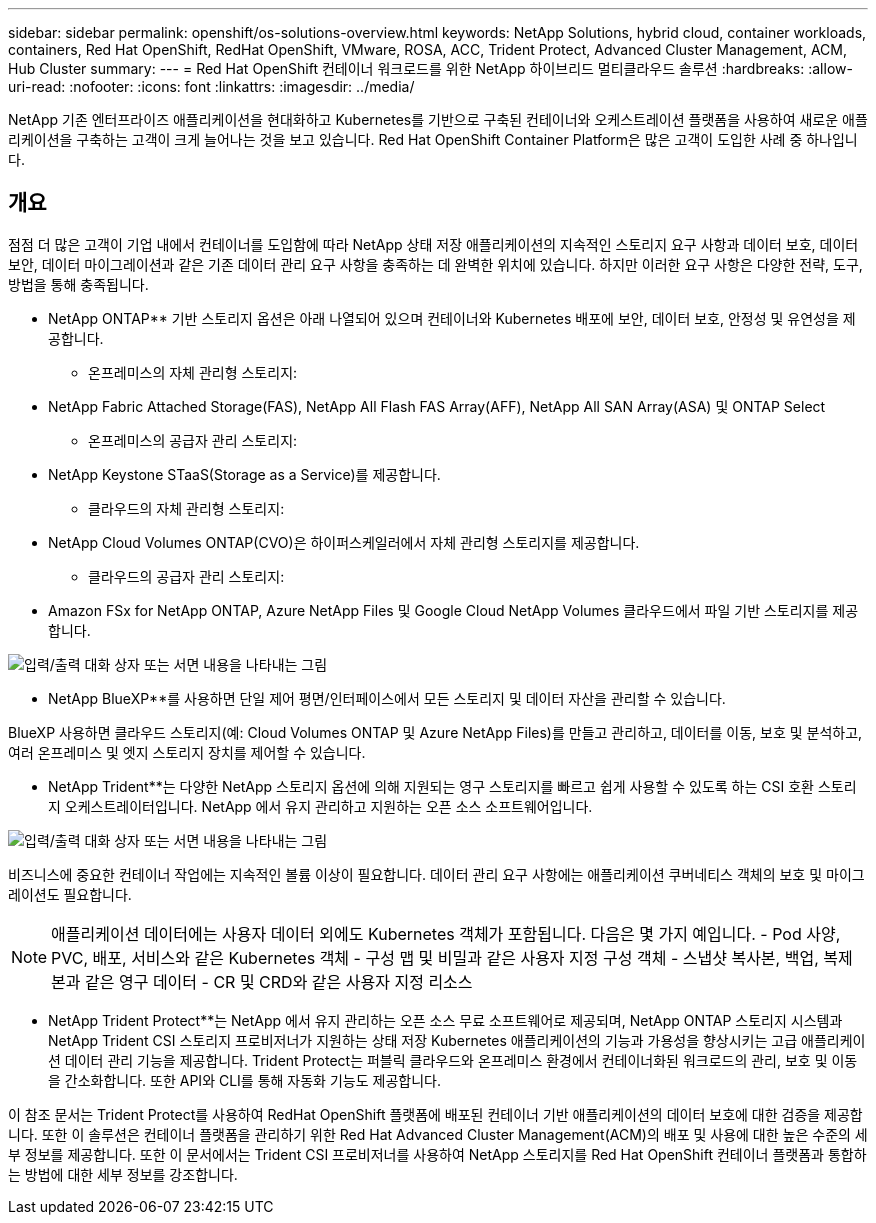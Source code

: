 ---
sidebar: sidebar 
permalink: openshift/os-solutions-overview.html 
keywords: NetApp Solutions, hybrid cloud, container workloads, containers, Red Hat OpenShift, RedHat OpenShift, VMware, ROSA, ACC, Trident Protect, Advanced Cluster Management, ACM, Hub Cluster 
summary:  
---
= Red Hat OpenShift 컨테이너 워크로드를 위한 NetApp 하이브리드 멀티클라우드 솔루션
:hardbreaks:
:allow-uri-read: 
:nofooter: 
:icons: font
:linkattrs: 
:imagesdir: ../media/


[role="lead"]
NetApp 기존 엔터프라이즈 애플리케이션을 현대화하고 Kubernetes를 기반으로 구축된 컨테이너와 오케스트레이션 플랫폼을 사용하여 새로운 애플리케이션을 구축하는 고객이 크게 늘어나는 것을 보고 있습니다.  Red Hat OpenShift Container Platform은 많은 고객이 도입한 사례 중 하나입니다.



== 개요

점점 더 많은 고객이 기업 내에서 컨테이너를 도입함에 따라 NetApp 상태 저장 애플리케이션의 지속적인 스토리지 요구 사항과 데이터 보호, 데이터 보안, 데이터 마이그레이션과 같은 기존 데이터 관리 요구 사항을 충족하는 데 완벽한 위치에 있습니다.  하지만 이러한 요구 사항은 다양한 전략, 도구, 방법을 통해 충족됩니다.

** NetApp ONTAP** 기반 스토리지 옵션은 아래 나열되어 있으며 컨테이너와 Kubernetes 배포에 보안, 데이터 보호, 안정성 및 유연성을 제공합니다.

* 온프레미스의 자체 관리형 스토리지:
+
** NetApp Fabric Attached Storage(FAS), NetApp All Flash FAS Array(AFF), NetApp All SAN Array(ASA) 및 ONTAP Select


* 온프레미스의 공급자 관리 스토리지:
+
** NetApp Keystone STaaS(Storage as a Service)를 제공합니다.


* 클라우드의 자체 관리형 스토리지:
+
** NetApp Cloud Volumes ONTAP(CVO)은 하이퍼스케일러에서 자체 관리형 스토리지를 제공합니다.


* 클라우드의 공급자 관리 스토리지:
+
** Amazon FSx for NetApp ONTAP, Azure NetApp Files 및 Google Cloud NetApp Volumes 클라우드에서 파일 기반 스토리지를 제공합니다.




image:rhhc-ontap-features.png["입력/출력 대화 상자 또는 서면 내용을 나타내는 그림"]

** NetApp BlueXP**를 사용하면 단일 제어 평면/인터페이스에서 모든 스토리지 및 데이터 자산을 관리할 수 있습니다.

BlueXP 사용하면 클라우드 스토리지(예: Cloud Volumes ONTAP 및 Azure NetApp Files)를 만들고 관리하고, 데이터를 이동, 보호 및 분석하고, 여러 온프레미스 및 엣지 스토리지 장치를 제어할 수 있습니다.

** NetApp Trident**는 다양한 NetApp 스토리지 옵션에 의해 지원되는 영구 스토리지를 빠르고 쉽게 사용할 수 있도록 하는 CSI 호환 스토리지 오케스트레이터입니다.  NetApp 에서 유지 관리하고 지원하는 오픈 소스 소프트웨어입니다.

image:rhhc-trident-features.png["입력/출력 대화 상자 또는 서면 내용을 나타내는 그림"]

비즈니스에 중요한 컨테이너 작업에는 지속적인 볼륨 이상이 필요합니다.  데이터 관리 요구 사항에는 애플리케이션 쿠버네티스 객체의 보호 및 마이그레이션도 필요합니다.


NOTE: 애플리케이션 데이터에는 사용자 데이터 외에도 Kubernetes 객체가 포함됩니다. 다음은 몇 가지 예입니다. - Pod 사양, PVC, 배포, 서비스와 같은 Kubernetes 객체 - 구성 맵 및 비밀과 같은 사용자 지정 구성 객체 - 스냅샷 복사본, 백업, 복제본과 같은 영구 데이터 - CR 및 CRD와 같은 사용자 지정 리소스

** NetApp Trident Protect**는 NetApp 에서 유지 관리하는 오픈 소스 무료 소프트웨어로 제공되며, NetApp ONTAP 스토리지 시스템과 NetApp Trident CSI 스토리지 프로비저너가 지원하는 상태 저장 Kubernetes 애플리케이션의 기능과 가용성을 향상시키는 고급 애플리케이션 데이터 관리 기능을 제공합니다.  Trident Protect는 퍼블릭 클라우드와 온프레미스 환경에서 컨테이너화된 워크로드의 관리, 보호 및 이동을 간소화합니다.  또한 API와 CLI를 통해 자동화 기능도 제공합니다.

이 참조 문서는 Trident Protect를 사용하여 RedHat OpenShift 플랫폼에 배포된 컨테이너 기반 애플리케이션의 데이터 보호에 대한 검증을 제공합니다.  또한 이 솔루션은 컨테이너 플랫폼을 관리하기 위한 Red Hat Advanced Cluster Management(ACM)의 배포 및 사용에 대한 높은 수준의 세부 정보를 제공합니다.  또한 이 문서에서는 Trident CSI 프로비저너를 사용하여 NetApp 스토리지를 Red Hat OpenShift 컨테이너 플랫폼과 통합하는 방법에 대한 세부 정보를 강조합니다.
